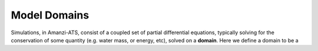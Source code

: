 Model Domains
=============

Simulations, in Amanzi-ATS, consist of a coupled set of partial
differential equations, typically solving for the conservation of some
quantity (e.g. water mass, or energy, etc), solved on a **domain**.
Here we define a domain to be a
